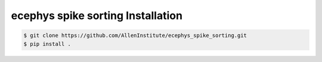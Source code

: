 .. highlight:: shell

======================================
ecephys spike sorting Installation
======================================

.. code-block:: console

    $ git clone https://github.com/AllenInstitute/ecephys_spike_sorting.git
    $ pip install .

